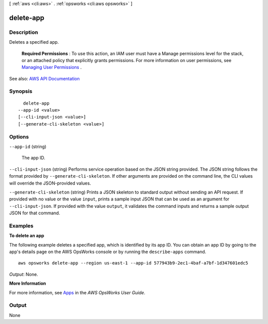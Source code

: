 [ :ref:`aws <cli:aws>` . :ref:`opsworks <cli:aws opsworks>` ]

.. _cli:aws opsworks delete-app:


**********
delete-app
**********



===========
Description
===========



Deletes a specified app.

 

 **Required Permissions** : To use this action, an IAM user must have a Manage permissions level for the stack, or an attached policy that explicitly grants permissions. For more information on user permissions, see `Managing User Permissions <http://docs.aws.amazon.com/opsworks/latest/userguide/opsworks-security-users.html>`_ .



See also: `AWS API Documentation <https://docs.aws.amazon.com/goto/WebAPI/opsworks-2013-02-18/DeleteApp>`_


========
Synopsis
========

::

    delete-app
  --app-id <value>
  [--cli-input-json <value>]
  [--generate-cli-skeleton <value>]




=======
Options
=======

``--app-id`` (string)


  The app ID.

  

``--cli-input-json`` (string)
Performs service operation based on the JSON string provided. The JSON string follows the format provided by ``--generate-cli-skeleton``. If other arguments are provided on the command line, the CLI values will override the JSON-provided values.

``--generate-cli-skeleton`` (string)
Prints a JSON skeleton to standard output without sending an API request. If provided with no value or the value ``input``, prints a sample input JSON that can be used as an argument for ``--cli-input-json``. If provided with the value ``output``, it validates the command inputs and returns a sample output JSON for that command.



========
Examples
========

**To delete an app**

The following example deletes a specified app, which is identified by its app ID.
You can obtain an app ID by going to the app's details page on the AWS OpsWorks console or by
running the ``describe-apps`` command. ::

  aws opsworks delete-app --region us-east-1 --app-id 577943b9-2ec1-4baf-a7bf-1d347601edc5

*Output*: None.

**More Information**

For more information, see `Apps`_ in the *AWS OpsWorks User Guide*.

.. _`Apps`: http://docs.aws.amazon.com/opsworks/latest/userguide/workingapps.html




======
Output
======

None